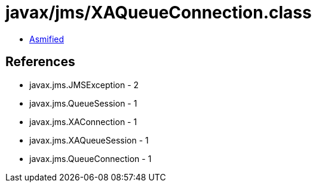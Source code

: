 = javax/jms/XAQueueConnection.class

 - link:XAQueueConnection-asmified.java[Asmified]

== References

 - javax.jms.JMSException - 2
 - javax.jms.QueueSession - 1
 - javax.jms.XAConnection - 1
 - javax.jms.XAQueueSession - 1
 - javax.jms.QueueConnection - 1
